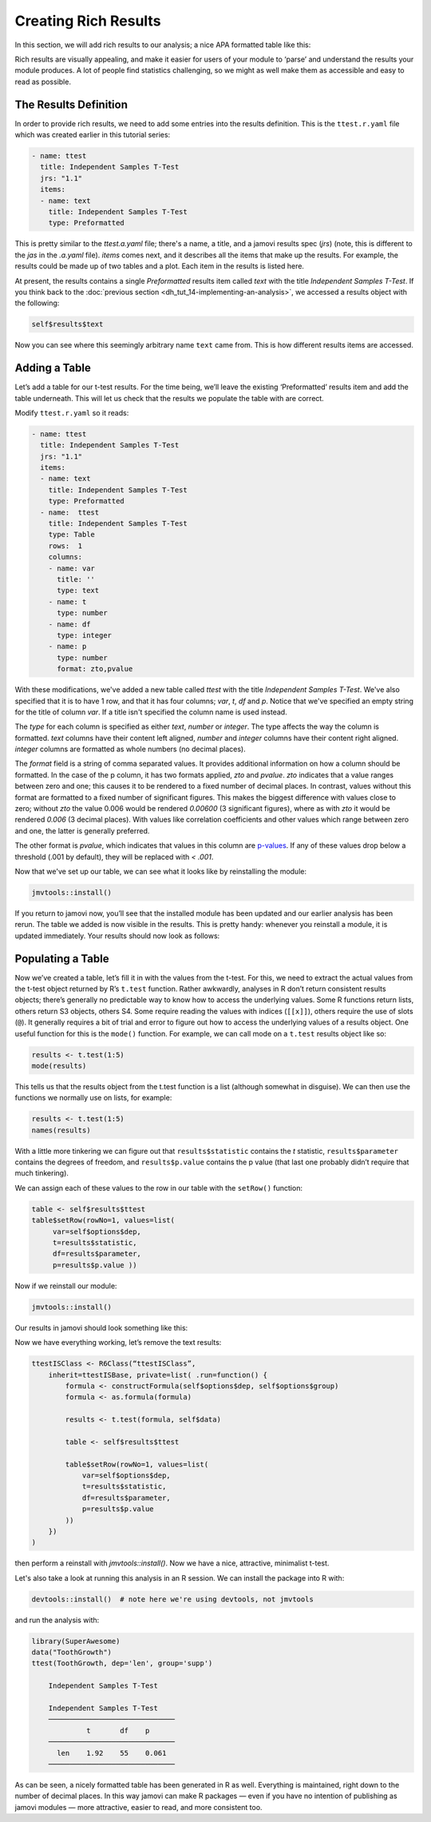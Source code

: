 .. sectionauthor:: Jonathon Love

=====================
Creating Rich Results
=====================

In this section, we will add rich results to our analysis; a nice APA formatted table like this:

|results-apa|

Rich results are visually appealing, and make it easier for users of your module to ‘parse’ and understand the results your module produces. A lot of people
find statistics challenging, so we might as well make them as accessible and easy to read as possible.

The Results Definition
----------------------

In order to provide rich results, we need to add some entries into the results definition. This is the ``ttest.r.yaml`` file which was created earlier in this
tutorial series:

.. code-block:: yaml

   - name: ttest
     title: Independent Samples T-Test
     jrs: "1.1"
     items:
     - name: text
       title: Independent Samples T-Test
       type: Preformatted

This is pretty similar to the `ttest.a.yaml` file; there's a name, a title, and a jamovi results spec (`jrs`) (note, this is different to the `jas` in the
`.a.yaml` file). `items` comes next, and it describes all the items that make up the results. For example, the results could be made up of two tables and a
plot. Each item in the results is listed here.

At present, the results contains a single `Preformatted` results item called `text` with the title `Independent Samples T-Test`. If you think back to the
:doc:`previous section <dh_tut_14-implementing-an-analysis>`, we accessed a results object with the following:

.. code-block:: R

   self$results$text

Now you can see where this seemingly arbitrary name ``text`` came from. This is how different results items are accessed.

Adding a Table
--------------

Let’s add a table for our t-test results. For the time being, we’ll leave the existing ‘Preformatted’ results item and add the table underneath. This will let
us check that the results we populate the table with are correct.

Modify ``ttest.r.yaml`` so it reads:

.. code-block:: yaml

   - name: ttest
     title: Independent Samples T-Test
     jrs: "1.1"
     items: 
     - name: text
       title: Independent Samples T-Test
       type: Preformatted
     - name:  ttest
       title: Independent Samples T-Test
       type: Table
       rows:  1
       columns:
       - name: var
         title: ''
         type: text
       - name: t
         type: number
       - name: df
         type: integer
       - name: p
         type: number
         format: zto,pvalue

With these modifications, we've added a new table called `ttest` with the title `Independent Samples T-Test`. We've also specified that it is to have 1 row,
and that it has four columns; `var`, `t`, `df` and `p`. Notice that we've specified an empty string for the title of column `var`. If a title isn't specified
the column name is used instead.

The `type` for each column is specified as either `text`, `number` or `integer`. The type affects the way the column is formatted. `text` columns have their
content left aligned, `number` and `integer` columns have their content right aligned. `integer` columns are formatted as whole numbers (no decimal places).

The `format` field is a string of comma separated values. It provides additional information on how a column should be formatted. In the case of the p column,
it has two formats applied, `zto` and `pvalue`. `zto` indicates that a value ranges between zero and one; this causes it to be rendered to a fixed number of
decimal places. In contrast, values without this format are formatted to a fixed number of significant figures. This makes the biggest difference with values
close to zero; without `zto` the value 0.006 would be rendered `0.00600` (3 significant figures), where as with `zto` it would be rendered `0.006` (3 decimal
places). With values like correlation coefficients and other values which range between zero and one, the latter is generally preferred.

The other format is `pvalue`, which indicates that values in this column are `p-values <https://en.wikipedia.org/wiki/P-value>`__. If any of these values drop
below a threshold (.001 by default), they will be replaced with `< .001`.

Now that we've set up our table, we can see what it looks like by reinstalling the module:

.. code-block:: R

   jmvtools::install()

If you return to jamovi now, you’ll see that the installed module has been updated and our earlier analysis has been rerun. The table we added is now visible
in the results. This is pretty handy: whenever you reinstall a module, it is updated immediately. Your results should now look as follows:

|blank-table|

Populating a Table
------------------

Now we’ve created a table, let’s fill it in with the values from the t-test. For this, we need to extract the actual values from the t-test object returned by
R’s ``t.test`` function. Rather awkwardly, analyses in R don’t return consistent results objects; there’s generally no predictable way to know how to access
the underlying values. Some R functions return lists, others return S3 objects, others S4. Some require reading the values with indices (``[[x]]``), others
require the use of slots (``@``). It generally requires a bit of trial and error to figure out how to access the underlying values of a results object. One
useful function for this is the ``mode()`` function. For example, we can call mode on a ``t.test`` results object like so:

.. code-block:: R

   results <- t.test(1:5)
   mode(results)

This tells us that the results object from the t.test function is a list
(although somewhat in disguise). We can then use the functions we
normally use on lists, for example:

.. code-block:: R

   results <- t.test(1:5)
   names(results)

With a little more tinkering we can figure out that ``results$statistic`` contains the *t* statistic, ``results$parameter`` contains the degrees of freedom,
and ``results$p.value`` contains the p value (that last one probably didn’t require that much tinkering).

We can assign each of these values to the row in our table with the ``setRow()`` function:

.. code-block:: R

   table <- self$results$ttest
   table$setRow(rowNo=1, values=list(
        var=self$options$dep,
        t=results$statistic,
        df=results$parameter,
        p=results$p.value ))

Now if we reinstall our module:

.. code-block:: R

   jmvtools::install()

Our results in jamovi should look something like this:

|filled-table|

Now we have everything working, let’s remove the text results:

.. code-block:: R

   ttestISClass <- R6Class(“ttestISClass”, 
       inherit=ttestISBase, private=list( .run=function() {
           formula <- constructFormula(self$options$dep, self$options$group)
           formula <- as.formula(formula)
       
           results <- t.test(formula, self$data)
       
           table <- self$results$ttest
           
           table$setRow(rowNo=1, values=list(
               var=self$options$dep,
               t=results$statistic,
               df=results$parameter,
               p=results$p.value
           ))
       })
   )

then perform a reinstall with `jmvtools::install()`. Now we have a nice, attractive, minimalist t-test.

|final-table|

Let's also take a look at running this analysis in an R session. We can install the package into R with:

.. code-block:: R

   devtools::install()  # note here we're using devtools, not jmvtools

and run the analysis with:

.. code-block:: R

   library(SuperAwesome)
   data("ToothGrowth")
   ttest(ToothGrowth, dep='len', group='supp')

       Independent Samples T-Test

       Independent Samples T-Test     
       ────────────────────────────── 
                t       df    p       
       ────────────────────────────── 
         len    1.92    55    0.061   
       ────────────────────────────── 

As can be seen, a nicely formatted table has been generated in R as well. Everything is maintained, right down to the number of decimal places. In this way
jamovi can make R packages — even if you have no intention of publishing as jamovi modules — more attractive, easier to read, and more consistent too.

.. ---------------------------------------------------------------------------------

.. |results-apa|                       image:: ../_images/dh_tut_16-creating-rich-results-apa.png
   :width: 337px
.. |blank-table|                       image:: ../_images/dh_tut_16-creating-rich-results-blank-table.png
   :width: 509px
.. |filled-table|                      image:: ../_images/dh_tut_16-creating-rich-results-filled-table.png
   :width: 509px
.. |final-table|                       image:: ../_images/dh_tut_16-creating-rich-results-final-table.png
   :width: 287px
